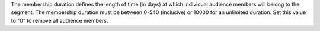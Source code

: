 .. no title

.. destination-google-ads-audience-membership-duration-start

The membership duration defines the length of time (in days) at which individual audience members will belong to the segment. The membership duration must be between 0-540 (inclusive) or 10000 for an unlimited duration. Set this value to "0" to remove all audience members.

.. destination-google-ads-audience-membership-duration-end
